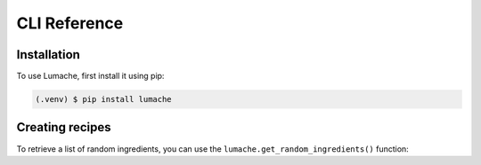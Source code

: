 CLI Reference
=============

.. _installation:

Installation
------------

To use Lumache, first install it using pip:

.. code-block:: console

   (.venv) $ pip install lumache

.. click:: sky.cli:cli
   :prog: sky


Creating recipes
----------------

To retrieve a list of random ingredients,
you can use the ``lumache.get_random_ingredients()`` function:
